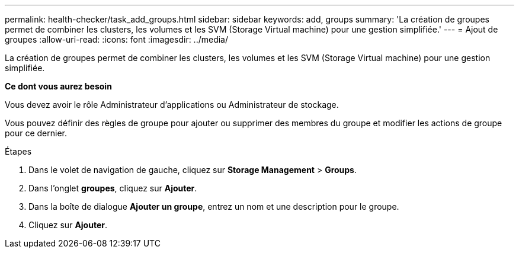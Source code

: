 ---
permalink: health-checker/task_add_groups.html 
sidebar: sidebar 
keywords: add, groups 
summary: 'La création de groupes permet de combiner les clusters, les volumes et les SVM (Storage Virtual machine) pour une gestion simplifiée.' 
---
= Ajout de groupes
:allow-uri-read: 
:icons: font
:imagesdir: ../media/


[role="lead"]
La création de groupes permet de combiner les clusters, les volumes et les SVM (Storage Virtual machine) pour une gestion simplifiée.

*Ce dont vous aurez besoin*

Vous devez avoir le rôle Administrateur d'applications ou Administrateur de stockage.

Vous pouvez définir des règles de groupe pour ajouter ou supprimer des membres du groupe et modifier les actions de groupe pour ce dernier.

.Étapes
. Dans le volet de navigation de gauche, cliquez sur *Storage Management* > *Groups*.
. Dans l'onglet *groupes*, cliquez sur *Ajouter*.
. Dans la boîte de dialogue *Ajouter un groupe*, entrez un nom et une description pour le groupe.
. Cliquez sur *Ajouter*.

